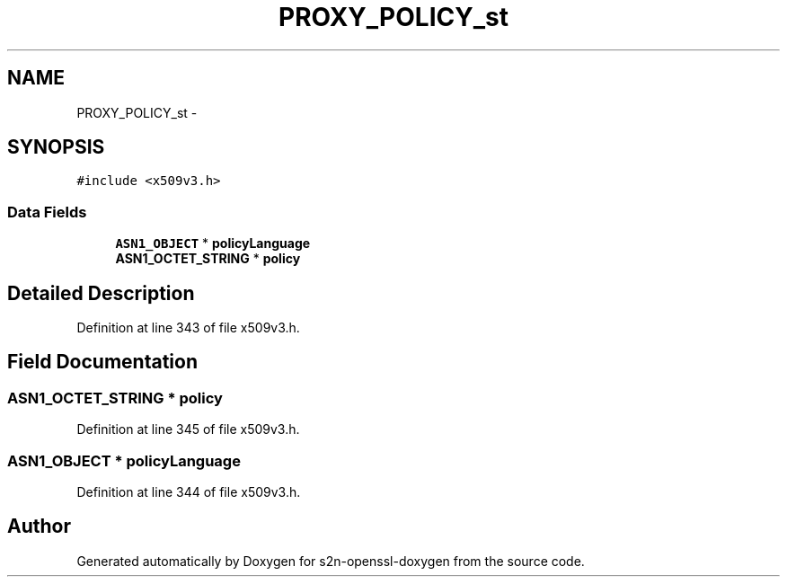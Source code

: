 .TH "PROXY_POLICY_st" 3 "Thu Jun 30 2016" "s2n-openssl-doxygen" \" -*- nroff -*-
.ad l
.nh
.SH NAME
PROXY_POLICY_st \- 
.SH SYNOPSIS
.br
.PP
.PP
\fC#include <x509v3\&.h>\fP
.SS "Data Fields"

.in +1c
.ti -1c
.RI "\fBASN1_OBJECT\fP * \fBpolicyLanguage\fP"
.br
.ti -1c
.RI "\fBASN1_OCTET_STRING\fP * \fBpolicy\fP"
.br
.in -1c
.SH "Detailed Description"
.PP 
Definition at line 343 of file x509v3\&.h\&.
.SH "Field Documentation"
.PP 
.SS "\fBASN1_OCTET_STRING\fP * policy"

.PP
Definition at line 345 of file x509v3\&.h\&.
.SS "\fBASN1_OBJECT\fP * policyLanguage"

.PP
Definition at line 344 of file x509v3\&.h\&.

.SH "Author"
.PP 
Generated automatically by Doxygen for s2n-openssl-doxygen from the source code\&.
